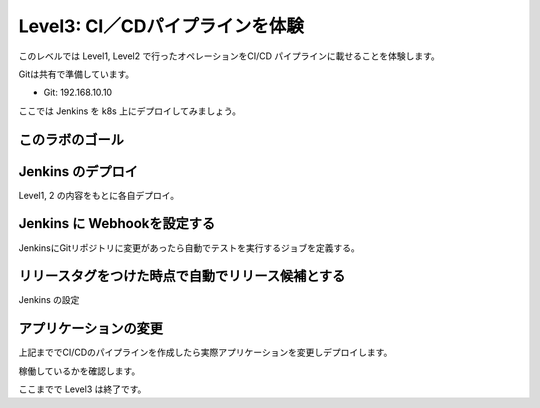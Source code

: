 ==============================================================
Level3: CI／CDパイプラインを体験
==============================================================

このレベルでは Level1, Level2 で行ったオペレーションをCI/CD パイプラインに載せることを体験します。

Gitは共有で準備しています。

* Git: 192.168.10.10

ここでは Jenkins を k8s 上にデプロイしてみましょう。

このラボのゴール
=============================================================

.. todo:: 図を入れる


Jenkins のデプロイ
=============================================================

Level1, 2 の内容をもとに各自デプロイ。

Jenkins に Webhookを設定する
=============================================================

JenkinsにGitリポジトリに変更があったら自動でテストを実行するジョブを定義する。



リリースタグをつけた時点で自動でリリース候補とする
=============================================================

Jenkins の設定


アプリケーションの変更
=============================================================

上記まででCI/CDのパイプラインを作成したら実際アプリケーションを変更しデプロイします。

稼働しているかを確認します。



ここまでで Level3 は終了です。
